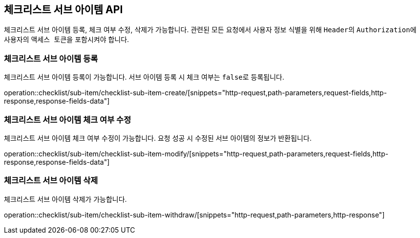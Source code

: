 == 체크리스트 서브 아이템 API
:doctype: book
:source-highlighter: highlightjs
:toc: left
:toclevels: 2
:seclinks:

체크리스트 서브 아이템 등록, 체크 여부 수정, 삭제가 가능합니다.
관련된 모든 요청에서 사용자 정보 식별을 위해 ``Header``의 ``Authorization``에 사용자의 ``액세스 토큰``을 포함시켜야 합니다.

=== 체크리스트 서브 아이템 등록

체크리스트 서브 아이템 등록이 가능합니다.
서브 아이템 등록 시 체크 여부는 ``false``로 등록됩니다.

operation::checklist/sub-item/checklist-sub-item-create/[snippets="http-request,path-parameters,request-fields,http-response,response-fields-data"]

=== 체크리스트 서브 아이템 체크 여부 수정

체크리스트 서브 아이템 체크 여부 수정이 가능합니다.
요청 성공 시 수정된 서브 아이템의 정보가 반환됩니다.

operation::checklist/sub-item/checklist-sub-item-modify/[snippets="http-request,path-parameters,request-fields,http-response,response-fields-data"]

=== 체크리스트 서브 아이템 삭제

체크리스트 서브 아이템 삭제가 가능합니다.

operation::checklist/sub-item/checklist-sub-item-withdraw/[snippets="http-request,path-parameters,http-response"]